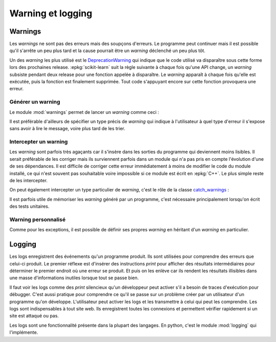 
.. _l-warning:

==================
Warning et logging
==================

.. index:: warning

Warnings
========

Les *warnings* ne sont pas des erreurs mais des soupçons d'erreurs.
Le programme peut continuer mais il est possible qu'il s'arrête
un peu plus tard et la cause pourrait être un *warning* déclenché
un peu plus tôt.

Un des *warning* les plus utilisé est le
`DeprecationWarning <https://docs.python.org/3/library/warnings.html#warning-categories>`_
qui indique que le code utilisé va disparaître sous cette forme
lors des prochaines release. :epkg:`scikit-learn` suit la règle suivante
à chaque fois qu'une API change, un *warning* subsiste pendant deux release
pour une fonction appelée à disparaître. Le *warning*
apparaît à chaque fois qu'elle est exécutée, puis la fonction est
finalement supprimée. Tout code s'appuyant encore sur cette fonction
provoquera une erreur.

Générer un warning
------------------

Le module :mod:`warnings` permet de lancer un *warning* comme ceci :

.. runpython::
    :showcode:

    import warnings
    warnings.warn("Warning lancé !")

Il est préférable d'ailleurs de spécifier un type précis de
*warning* qui indique à l'utilisateur à quel type d'erreur
il s'expose sans avoir à lire le message, voire plus tard de
les trier.

.. runpython::
    :showcode:

    import warnings
    warnings.warn("Warning d'un certain lancé !", UserWarning)

Intercepter un warning
----------------------

Les *warning* sont parfois très agaçants car il s'insère dans les
sorties du programme qui deviennent moins lisibles. Il serait
préférable de les corriger mais ils surviennent parfois dans un module
qui n'a pas pris en compte l'évolution d'une de ses dépendances.
Il est difficile de corriger cette erreur immédiatement
à moins de modifier le code du module installé, ce qui n'est souvent
pas souhaitable voire impossible si ce module est écrit en :epkg:`C++`.
Le plus simple reste de les intercepter.

.. runpython::
    :showcode:

    import warnings

    def fxn():
        warnings.warn("deprecated", DeprecationWarning)

    with warnings.catch_warnings():
        warnings.simplefilter("ignore")
        fxn()

On peut également intercepter un type particulier
de *warning*, c'est le rôle de la classe
`catch_warnings <https://docs.python.org/3/library/warnings.html#warnings.catch_warnings>`_ :

.. runpython::
    :showcode:

    import warnings

    def fxn():
        warnings.warn("deprecated", DeprecationWarning)

    print("Boucle 1")
    with warnings.catch_warnings():
        warnings.simplefilter("ignore", DeprecationWarning)
        fxn()

    print("Boucle 2")
    with warnings.catch_warnings():
        warnings.simplefilter("ignore", UserWarning)
        fxn()

    print("Boucle 3")
    with warnings.catch_warnings():
        warnings.simplefilter("ignore", DeprecationWarning)
        warnings.simplefilter("ignore", UserWarning)
        fxn()

.. index:: test unitaire

Il est parfois utile de mémoriser les *warning* généré par un
programme, c'est nécessaire principalement lorsqu'on écrit
des tests unitaires.

.. runpython::
    :showcode:

    import warnings

    def fxn():
        warnings.warn("deprecated", DeprecationWarning)

    with warnings.catch_warnings(record=True) as ws:
        warnings.simplefilter("always")
        fxn()

        print("nombre de warnings :", len(ws))

        for i, w in enumerate(ws):
            print("warning {0} : {1}".format(i, w))

Warning personnalisé
--------------------

Comme pour les exceptions, il est possible de définir ses propres
*warning* en héritant d'un *warning* en particulier.

.. runpython::
    :showcode:

    import warnings

    class MonWarning(UserWarning):
        pass

    warnings.warn("mon warning", MonWarning)

Logging
=======

Les logs enregistrent des événements qu'un programme produit.
Ils sont utilisées pour comprendre des erreurs que celui-ci produit.
Le premier réflexe est d'insérer des instructions `print` pour
afficher des résultats intermédiaires pour déterminer le premier
endroit où une erreur se produit. Et puis on les enlève car ils
rendent les résultats illisibles dans une masse d'informations
inutiles lorsque tout se passe bien.

Il faut voir les logs comme des `print` silencieux qu'un développeur
peut activer s'il a besoin de traces d'exécution pour débugger.
C'est aussi pratique pour comprendre ce qu'il se passe sur un problème
créer par un utilisateur d'un programme qu'on développe. L'utilisateur
peut activer les logs et les transmettre à celui qui peut les comprendre.
Les logs sont indispensables à tout site web. Ils enregistrent toutes les
connexions et permettent vérifier rapidement si un site est attaqué ou pas.

Les logs sont une fonctionnalité présente dans la plupart des langages.
En python, c'est le module :mod:`logging` qui l'implémente.
